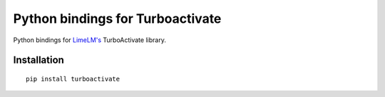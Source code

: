 Python bindings for Turboactivate
=================================

Python bindings for `LimeLM's <http://wyday.com/limelm/>`_ TurboActivate library.


Installation
------------

::

   pip install turboactivate
